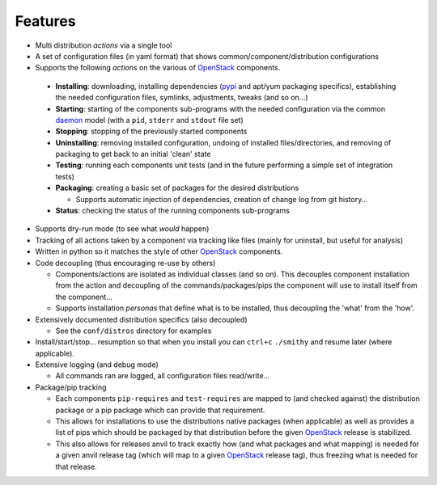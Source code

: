 ========
Features
========

-  Multi distribution *actions* via a single tool
-  A set of configuration files (in yaml format) that shows common/component/distribution configurations
-  Supports the following *actions* on the various of `OpenStack`_ components.

 * **Installing**: downloading, installing dependencies (`pypi`_ and apt/yum packaging specifics), establishing the 
   needed configuration  files, symlinks, adjustments, tweaks (and so on...)
 * **Starting**: starting of the components sub-programs with
   the needed configuration via the common `daemon`_ model (with a ``pid``, ``stderr`` and ``stdout`` file set)
 * **Stopping**: stopping of the previously started components 
 * **Uninstalling**: removing installed configuration, undoing of installed files/directories,
   and removing of packaging to get back to an initial 'clean' state
 * **Testing**: running each components unit tests (and in the future performing a simple set of integration tests)
 * **Packaging**: creating a basic set of packages for the desired distributions

   - Supports automatic injection of dependencies, creation of change log from git history...

 * **Status**: checking the status of the running components sub-programs

-  Supports dry-run mode (to see what *would* happen)
-  Tracking of all actions taken by a component via tracking like files (mainly for uninstall, but useful for analysis)
-  Written in python so it matches the style of other `OpenStack`_ components.
-  Code decoupling (thus encouraging re-use by others)

   * Components/actions are isolated as individual classes (and so on). This 
     decouples component installation from the action and decoupling of the 
     commands/packages/pips the component will use to install itself from the
     component...
   * Supports installation *personas* that define what is to be installed, thus
     decoupling the 'what' from the 'how'.

-  Extensively documented distribution specifics (also decoupled)

   * See the ``conf/distros`` directory for examples

-  Install/start/stop... resumption so that when you install you can ``ctrl+c`` ``./smithy`` and resume later (where applicable).
-  Extensive logging (and debug mode)

   * All commands ran are logged, all configuration files read/write...

-  Package/pip tracking

   * Each components ``pip-requires`` and ``test-requires`` are mapped to (and checked against) the distribution package
     or a pip package which can provide that requirement. 
   * This allows for installations to use the distributions native packages (when applicable)
     as well as provides a list of pips which should be packaged by that distribution before the given `OpenStack`_ release
     is stabilized.
   * This also allows for releases anvil to track exactly how (and what packages and what mapping) is needed for a given
     anvil release tag (which will map to a given `OpenStack`_ release tag), thus freezing what is needed for that release.

.. _epel: http://fedoraproject.org/wiki/EPEL
.. _forking: http://users.telenet.be/bartl/classicperl/fork/all.html
.. _screen: http://www.manpagez.com/man/1/screen/
.. _upstart: http://upstart.ubuntu.com/
.. _OpenStack: http://openstack.org/
.. _pypi: http://pypi.python.org/pypi
.. _daemon: http://en.wikipedia.org/wiki/Daemon_(computing)
